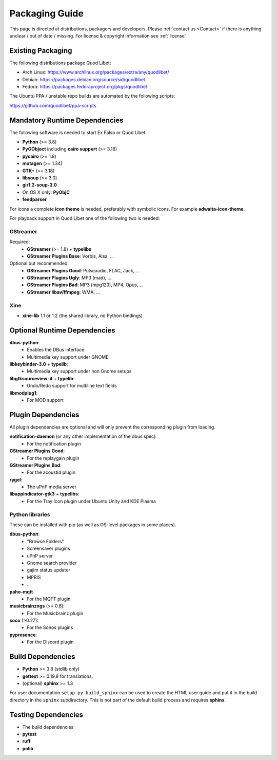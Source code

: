 .. _PackagingGuide:

Packaging Guide
===============

This page is directed at distributions, packagers and developers. Please
:ref:`contact us <Contact>` if there is anything unclear / out of date /
missing. For license & copyright information see :ref:`license`

Existing Packaging
------------------

The following distributions package Quod Libet:

* Arch Linux: https://www.archlinux.org/packages/extra/any/quodlibet/
* Debian: https://packages.debian.org/source/sid/quodlibet
* Fedora: https://packages.fedoraproject.org/pkgs/quodlibet

The Ubuntu PPA / unstable repo builds are automated by the following scripts:

https://github.com/quodlibet/ppa-scripts


.. _Dependencies:

Mandatory Runtime Dependencies
------------------------------

The following software is needed to start Ex Falso or Quod Libet.

* **Python** (>= 3.8)
* **PyGObject** including **cairo support** (>= 3.18)
* **pycairo** (>= 1.8)
* **mutagen** (>= 1.34)
* **GTK+** (>= 3.18)
* **libsoup** (>= 3.0)
* **gir1.2-soup-3.0**
* On OS X only: **PyObjC**
* **feedparser**

For icons a complete **icon theme** is needed, preferably with symbolic icons. 
For example **adwaita-icon-theme**.

For playback support in Quod Libet one of the following two is needed:

GStreamer
^^^^^^^^^

Required:
    * **GStreamer** (>= 1.8) + **typelibs**
    * **GStreamer Plugins Base**: Vorbis, Alsa, ...

Optional but recommended:
    * **GStreamer Plugins Good**: Pulseaudio, FLAC, Jack, ...
    * **GStreamer Plugins Ugly**: MP3 (mad), ...
    * **GStreamer Plugins Bad**: MP3 (mpg123), MP4, Opus, ...
    * **GStreamer libav/ffmpeg**: WMA, ...

Xine
^^^^

* **xine-lib** 1.1 or 1.2 (the shared library, no Python bindings)


Optional Runtime Dependencies
-----------------------------

**dbus-python**:
    * Enables the DBus interface
    * Multimedia key support under GNOME

**libkeybinder-3.0** + **typelib**:
    * Multimedia key support under non Gnome setups

**libgtksourceview-4** + **typelib**:
    * Undo/Redo support for multiline text fields

**libmodplug1**:
    * For MOD support


Plugin Dependencies
-------------------

All plugin dependencies are optional and will only prevent the corresponding
plugin from loading.

**notification-daemon** (or any other implementation of the dbus spec):
    * For the notification plugin

**GStreamer Plugins Good**:
    * For the replaygain plugin

**GStreamer Plugins Bad**:
    * For the acoustid plugin

**rygel**:
    * The uPnP media server

**libappindicator-gtk3** + **typelibs**:
    * For the Tray Icon plugin under Ubuntu Unity and KDE Plasma

Python libraries
^^^^^^^^^^^^^^^^
These can be installed with pip (as well as OS-level packages in some places).

**dbus-python**:
    * "Browse Folders"
    * Screensaver plugins
    * uPnP server
    * Gnome search provider
    * gajim status updater
    * MPRIS
    * ...

**paho-mqtt**
    * For the MQTT plugin

**musicbrainzngs** (>= 0.6):
    * For the Musicbrainz plugin

**soco** (>0.27):
    * For the Sonos plugins

**pypresence**:
    * For the Discord plugin

Build Dependencies
------------------

* **Python** >= 3.8 (stdlib only)
* **gettext** >= 0.19.8 for translations.
* (optional) **sphinx** >= 1.3

For user documentation ``setup.py build_sphinx`` can be used to create the
HTML user guide and put it in the build directory in the ``sphinx``
subdirectory. This is not part of the default build process and requires
**sphinx**.


Testing Dependencies
--------------------

* The build dependencies
* **pytest**
* **ruff**
* **polib**
